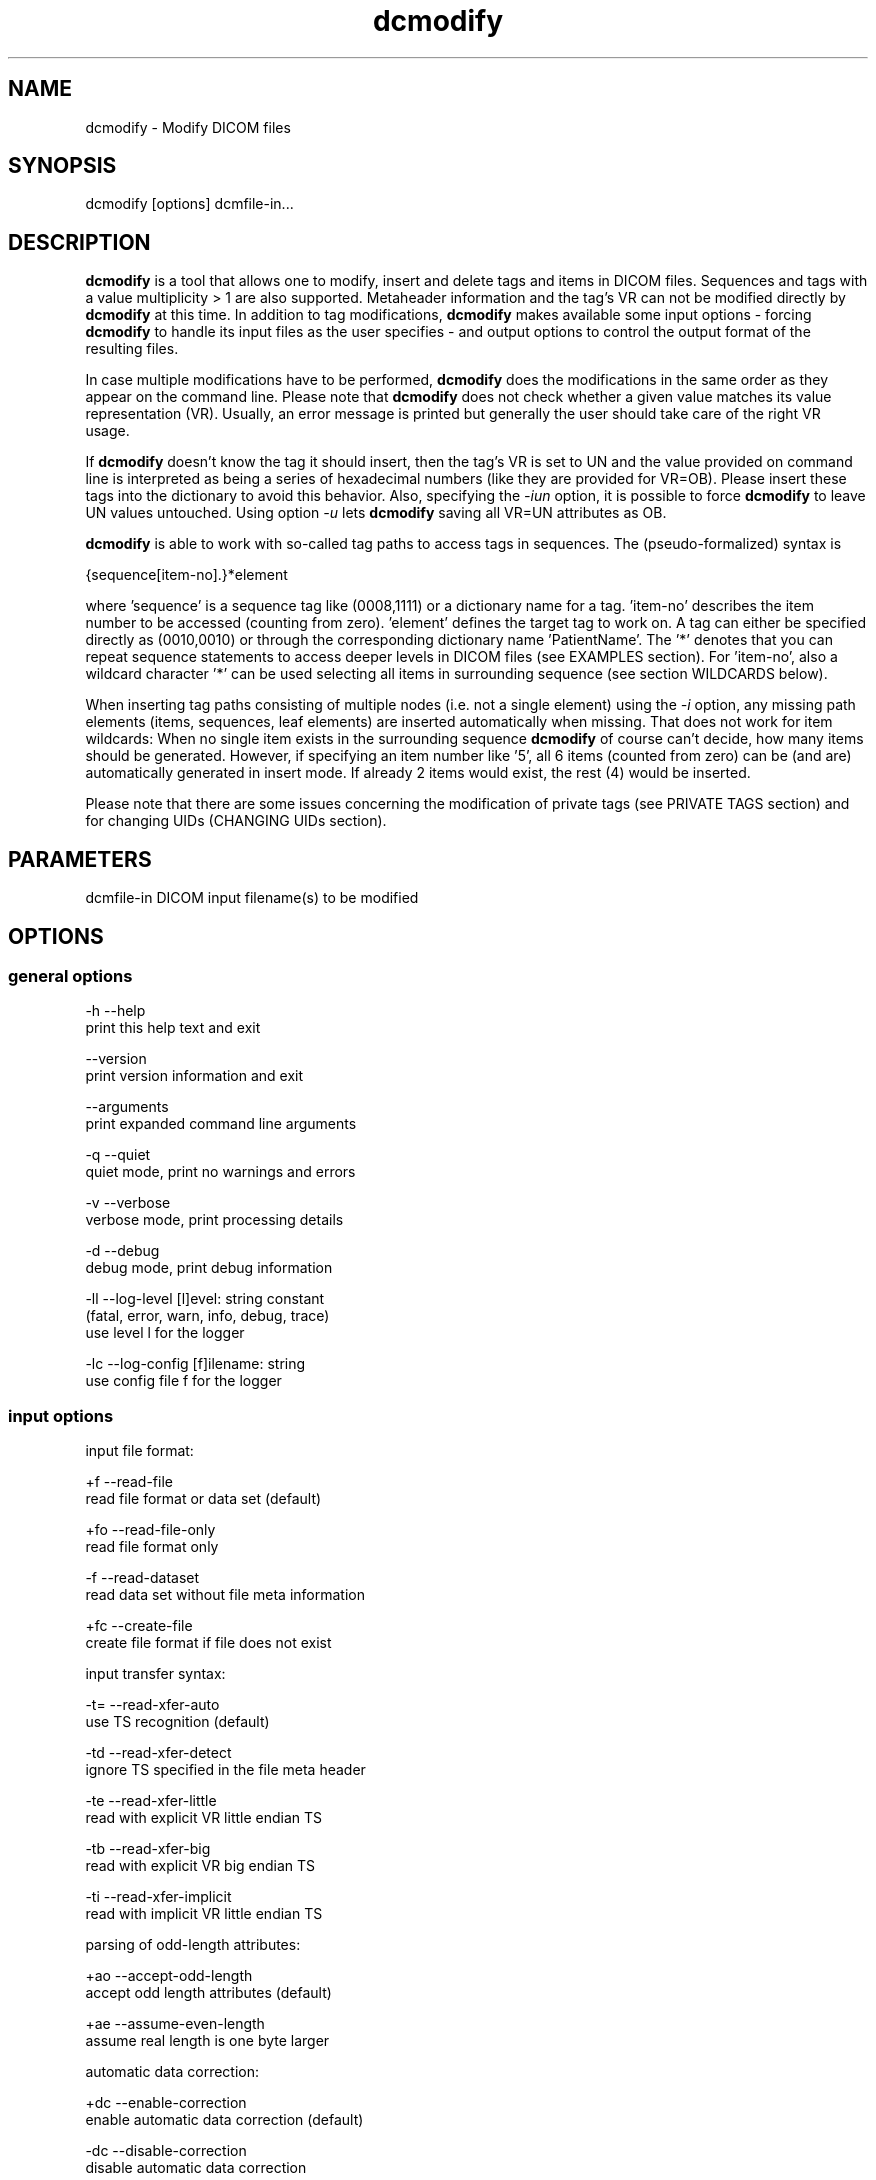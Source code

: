 .TH "dcmodify" 1 "Mon Oct 28 2019" "Version 3.6.5" "OFFIS DCMTK" \" -*- nroff -*-
.nh
.SH NAME
dcmodify \- Modify DICOM files

.SH "SYNOPSIS"
.PP
.PP
.nf
dcmodify [options] dcmfile-in...
.fi
.PP
.SH "DESCRIPTION"
.PP
\fBdcmodify\fP is a tool that allows one to modify, insert and delete tags and items in DICOM files\&. Sequences and tags with a value multiplicity > 1 are also supported\&. Metaheader information and the tag's VR can not be modified directly by \fBdcmodify\fP at this time\&. In addition to tag modifications, \fBdcmodify\fP makes available some input options - forcing \fBdcmodify\fP to handle its input files as the user specifies - and output options to control the output format of the resulting files\&.
.PP
In case multiple modifications have to be performed, \fBdcmodify\fP does the modifications in the same order as they appear on the command line\&. Please note that \fBdcmodify\fP does not check whether a given value matches its value representation (VR)\&. Usually, an error message is printed but generally the user should take care of the right VR usage\&.
.PP
If \fBdcmodify\fP doesn't know the tag it should insert, then the tag's VR is set to UN and the value provided on command line is interpreted as being a series of hexadecimal numbers (like they are provided for VR=OB)\&. Please insert these tags into the dictionary to avoid this behavior\&. Also, specifying the \fI-iun\fP option, it is possible to force \fBdcmodify\fP to leave UN values untouched\&. Using option \fI-u\fP lets \fBdcmodify\fP saving all VR=UN attributes as OB\&.
.PP
\fBdcmodify\fP is able to work with so-called tag paths to access tags in sequences\&. The (pseudo-formalized) syntax is
.PP
.PP
.nf
{sequence[item-no].}*element
.fi
.PP
.PP
where 'sequence' is a sequence tag like (0008,1111) or a dictionary name for a tag\&. 'item-no' describes the item number to be accessed (counting from zero)\&. 'element' defines the target tag to work on\&. A tag can either be specified directly as (0010,0010) or through the corresponding dictionary name 'PatientName'\&. The '*' denotes that you can repeat sequence statements to access deeper levels in DICOM files (see EXAMPLES section)\&. For 'item-no', also a wildcard character '*' can be used selecting all items in surrounding sequence (see section WILDCARDS below)\&.
.PP
When inserting tag paths consisting of multiple nodes (i\&.e\&. not a single element) using the \fI-i\fP option, any missing path elements (items, sequences, leaf elements) are inserted automatically when missing\&. That does not work for item wildcards: When no single item exists in the surrounding sequence \fBdcmodify\fP of course can't decide, how many items should be generated\&. However, if specifying an item number like '5', all 6 items (counted from zero) can be (and are) automatically generated in insert mode\&. If already 2 items would exist, the rest (4) would be inserted\&.
.PP
Please note that there are some issues concerning the modification of private tags (see PRIVATE TAGS section) and for changing UIDs (CHANGING UIDs section)\&.
.SH "PARAMETERS"
.PP
.PP
.nf
dcmfile-in  DICOM input filename(s) to be modified
.fi
.PP
.SH "OPTIONS"
.PP
.SS "general options"
.PP
.nf
  -h    --help
          print this help text and exit

        --version
          print version information and exit

        --arguments
          print expanded command line arguments

  -q    --quiet
          quiet mode, print no warnings and errors

  -v    --verbose
          verbose mode, print processing details

  -d    --debug
          debug mode, print debug information

  -ll   --log-level  [l]evel: string constant
          (fatal, error, warn, info, debug, trace)
          use level l for the logger

  -lc   --log-config  [f]ilename: string
          use config file f for the logger
.fi
.PP
.SS "input options"
.PP
.nf
input file format:

  +f    --read-file
          read file format or data set (default)

  +fo   --read-file-only
          read file format only

  -f    --read-dataset
          read data set without file meta information

  +fc   --create-file
          create file format if file does not exist

input transfer syntax:

  -t=   --read-xfer-auto
          use TS recognition (default)

  -td   --read-xfer-detect
          ignore TS specified in the file meta header

  -te   --read-xfer-little
          read with explicit VR little endian TS

  -tb   --read-xfer-big
          read with explicit VR big endian TS

  -ti   --read-xfer-implicit
          read with implicit VR little endian TS

parsing of odd-length attributes:

  +ao   --accept-odd-length
          accept odd length attributes (default)

  +ae   --assume-even-length
          assume real length is one byte larger

automatic data correction:

  +dc   --enable-correction
          enable automatic data correction (default)

  -dc   --disable-correction
          disable automatic data correction

bitstream format of deflated input:

  +bd   --bitstream-deflated
          expect deflated bitstream (default)

  +bz   --bitstream-zlib
          expect deflated zlib bitstream
.fi
.PP
.SS "processing options"
.PP
.nf
backup input files:

        --backup
          backup files before modifying (default)

  -nb   --no-backup
          don't backup files (DANGEROUS)

insert mode:

  -i    --insert  "[t]ag-path=[v]alue"
          insert (or overwrite) path at position t with value v

  -if   --insert-from-file  "[t]ag-path=[f]ilename"
          insert (or overwrite) path at position t with value from file f

  -nrc  --no-reserv-check
          do not check private reservations

modify mode:

  -m    --modify  "[t]ag-path=[v]alue"
          modify tag at position t to value v

  -mf   --modify-from-file  "[t]ag-path=[f]ilename"
          modify tag at position t to value from file f

  -ma   --modify-all  "[t]ag=[v]alue"
          modify ALL matching tags t in file to value v

erase mode:

  -e    --erase  "[t]ag-path"
          erase tag/item at position t

  -ea   --erase-all  "[t]ag"
          erase ALL matching tags t in file

  -ep   --erase-private
          erase ALL private data from file

unique identifier:

  -gst  --gen-stud-uid
          generate new Study Instance UID

  -gse  --gen-ser-uid
          generate new Series Instance UID

  -gin  --gen-inst-uid
          generate new SOP Instance UID

  -nmu  --no-meta-uid
          do not update metaheader UIDs if related
          UIDs in the dataset are modified

error handling:

  -ie   --ignore-errors
          continue with file, if modify error occurs

  -imt  --ignore-missing-tags
          treat 'tag not found' as success
          when modifying or erasing in files

  -iun  --ignore-un-values
          do not try writing any values to elements
          having a VR of UN
.fi
.PP
.SS "output options"
.PP
.nf
output file format:

  +F    --write-file
          write file format (default)

  -F    --write-dataset
          write data set without file meta information

output transfer syntax:

  +t=   --write-xfer-same
          write with same TS as input (default)

  +te   --write-xfer-little
          write with explicit VR little endian TS

  +tb   --write-xfer-big
          write with explicit VR big endian TS

  +ti   --write-xfer-implicit
          write with implicit VR little endian TS

post-1993 value representations:

  +u    --enable-new-vr
          enable support for new VRs (UN/UT) (default)

  -u    --disable-new-vr
          disable support for new VRs, convert to OB

group length encoding:

  +g=   --group-length-recalc
          recalculate group lengths if present (default)

  +g    --group-length-create
          always write with group length elements

  -g    --group-length-remove
          always write without group length elements

length encoding in sequences and items:

  +le   --length-explicit
          write with explicit lengths (default)

  -le   --length-undefined
          write with undefined lengths

data set trailing padding (not with --write-dataset):

  -p=   --padding-retain
          do not change padding (default if not --write-dataset)

  -p    --padding-off
          no padding (implicit if --write-dataset)

  +p    --padding-create  [f]ile-pad [i]tem-pad: integer
          align file on multiple of f bytes and items on
          multiple of i bytes
.fi
.PP
.SH "PRIVATE TAGS"
.PP
There are some issues you have to consider when working with private tags\&. However, the insertion or modification of a reservation tag (gggg,00xx) should always work\&.
.SS "Insertions"
If you wish to insert a private tag (not a reservation with gggg,00xx), be sure, that you've listed it in your dictionary (see \fI<docdir>/datadict\&.txt\fP for details)\&. If it's not listed, \fBdcmodify\fP will insert it with VR=UN\&. Also, for some cases insertion may even fail for some values\&.
.PP
If you've got your private tag in the dictionary, \fBdcmodify\fP acts as follows: When it finds a reservation in the tag's enclosing dataset, whose private creator matches, insertion is done with the VR found in the dictionary and the value given on command line\&. But if the private creator doesn't match or none is set, \fBdcmodify\fP will return with an error\&. If a private tag should be inserted regardless whether a reservation does not exist, the option \fI-nrc\fP can be used, forcing an insertion\&. However, the VR is set to UN then, because the tag then cannot be found in the dictionary\&.
.PP
See description above how inserting values into elements with unknown VR are handled\&.
.SS "Modifications"
If you modify a private tags value, \fBdcmodify\fP won't check its VR against the dictionary\&. So please be careful to enter only values that match the tag's VR\&.
.PP
If you wish to change a private tags value \fIand\fP VR, because you just added this tag to your dictionary, you can delete it with \fBdcmodify\fP and re-insert it\&. Then \fBdcmodify\fP uses your dictionary entry to determine the right VR (also see subsection insertions)\&.
.PP
Also, see description above how inserting values into elements with unknown VR are handled\&.
.SS "Deletions"
When you use \fBdcmodify\fP to delete a private reservation tag, please note that \fBdcmodify\fP won't touch the private tags that are under this reservation\&. The user is forced to handle the consistency between reservations and their associated private tags\&.
.PP
For the deletion of private non-reservation tags there are no special issues\&.
.SH "CHANGING UIDS"
.PP
\fBdcmodify\fP will automatically correct 'Media Storage SOP Class UID' and 'Media Storage SOP Instance UID' in the metaheader, if you make changes to the related tags in the dataset ('SOP Class UID' and 'SOP Instance UID') via insert or modify mode options\&. You can disable this behavior by using the \fI-nmu\fP option\&.
.PP
If you generate new UID's with \fI-gst\fP, \fI-gse\fP or \fI-gin\fP, this will only affect the UID you chose to generate\&. So if you use \fI-gst\fP to generate a new 'Study Instance UID', then 'Series Instance UID' and 'SOP Instance UID' will not be affected! This gives you the possibility to generate each value separately\&. Normally, you would also modify the 'underlying' UIDs\&. As a disadvantage of this flexibility, the user has to assure, that when creating 'new' DICOM files with new UIDs with \fBdcmodify\fP, other UIDs have to be updated by the user as necessary\&.
.PP
When choosing the \fI-gin\fP option, the related metaheader tag ('Media Storage SOP Instance UID') is updated automatically\&. This behavior cannot be disabled\&.
.SH "CREATING NEW FILES"
.PP
Option \fI--create-file\fP lets \fBdcmodify\fP create a file if it does not already exist on disk\&. This can be used in order to create files from scratch by performing consecutive insertions with options like \fI--insert\fP\&. This might especially become handy when creating query files for tools like \fBfindscu\fP or \fBmovescu\fP\&. In case no specific output transfer syntax is defined, \fBdcmodify\fP chooses Little Endian Explicit Uncompressed for output\&. Files that are newly created are always written as DICOM file format, i\&.e\&. option \fI--write-dataset\fP is not permitted together with \fI--create\fP\&. This way, at least the metaheader is written and no file with zero byte length is created in a case where no insertions are performed in the \fBdcmodify\fP call\&.
.SH "ELEMENT VALUES FROM FILE"
.PP
In order to read the element value from a file instead of specifying it on the command line, option \fI-mf\fP and \fI-if\fP can be used\&. Please note that for OW elements, the data is expected to be little endian ordered and will be swapped if necessary\&. The file size should always be an even number of bytes, i\&.e\&. no automatic padding is performed\&.
.SH "WILDCARDS"
.PP
\fBdcmodify\fP also permits the usage of a wildcard character '*' for item numbers in path expressions, e\&.g\&. 'ContentSequence[*]\&.CodeValue' selects all 'Code
Value' attributes in all items of the ContentSequence\&. Using a wildcard is possible for all basic operations, i\&.e\&. modifying \fI-m\fP, inserting \fI-i\fP and \fI-e\fP options which makes it, together with the automatic creation of intermediate path nodes a powerful tool for construction and processing complex datasets\&.
.PP
The options \fI-ma\fP and \fI-ea\fP for modifying or deleting all occurrences of a DICOM element based on its tag do not accept any wildcards but only work on single elements (i\&.e\&. a single dictionary name or tag key)\&.
.SH "EXAMPLES"
.PP
.PP
.nf
-i   --insert:
       dcmodify -i "(0010,0010)=A Name" file.dcm
       Inserts the PatientName tag into 'file.dcm' at 1st level.
       If tag already exists, -i will overwrite it!  If you want to
       insert an element with value multiplicity > 1 (e.g. 4) you
       can do this with: dcmodify -i "(0018,1310)=1\\2\\3\\4"

       dcmodify -i "(0008,1111)[0].PatientName=Another Name" *.dcm
       Inserts PatientName tag into the first item of sequence
       (0008,1111).  Note that the use of wildcards for files is
       possible.  You can specify longer tag paths, too (e.g.
       "(0008,1111)[0].(0008,1111)[1].(0010,0010)=A Third One").
       If any part of the path, e.g. the sequence or the item "0"
       does not exist, it is automatically inserted by dcmodify.

       dcmodify -i "(0008,1111)[*].PatientName=Another Name" *.dcm
       Inserts PatientName tag into _every_ item of sequence
       (0008,1111).  Note that the use of wildcards for files is
       possible.  You can specify longer tag paths, too (e.g.
       "(0008,1111)[*].(0008,1111)[*].(0010,0010)=A Third One").

-if  --insert-from-file:
       dcmodify -if "PixelData=pixel.raw" file.dcm
       Inserts the content of file 'pixel.raw' into the PixelData element
       of 'file.dcm'.  The contents of the file will be read as is.
       OW data is expected to be little endian ordered and will be
       swapped if necessary.  No checks will be made to ensure that the
       amount of data is reasonable in terms of other attributes such as
       Rows or Columns.

-m   --modify:
       dcmodify -m "(0010,0010)=A Name" file.dcm
       Changes tag (0010,0010) on 1st level to "A Name".

       This option also permits longer tag paths as demonstrated
       above for -i. If the leaf element or any intermediate
       part of the path does not exist, it is not inserted as it
       would be if using the '-i' option.

       dcmodify -m "(0010,0010)=A Name" -imt file.dcm
       Changes tag (0010,0010) on 1st level to "A Name". Due to the
       given option '-imt', success is returned instead of "tag not found",
       if the element/item (or any intermediate node in a longer path) does
       not exist.

       Note that for the '-m' option the last node in the path must be
       a leaf element, i.e. not a sequence or an item.

-mf  --modify-from-file:
       dcmodify -mf "PixelData=pixel.raw" file.dcm
       Does the same as -if in case there was already a PixelData element
       in 'file.dcm'.  Otherwise nothing is changed.

-ma  --modify-all:
       dcmodify -ma "(0010,0010)=New Name" file.dcm
       Does the same as -m but works on all matching tags found in
       'file.dcm'.  Therefore, it searches the whole dataset including
       sequences for tag (0010,0010) and changes them to "New Name"

-e   --erase:
       dcmodify -e "(0010,0010)" *.dcm
       Erases tag (0010,0010) in all *.dcm files at 1st level.

       This option also allows longer tag paths as demonstrated
       above for -i.

       dcmodify -e "(0010,0010)" -imt *.dcm
       Erases tag (0010,0010) in all *.dcm files at 1st level. Due to the
       given option '-imt', success is returned instead of "tag not found",
       if the element/item (or any intermediate node in a longer path) does
       not exist.

-ea  --erase-all:
       dcmodify -ea "(0010,0010)" *.dcm
       Same as -e, but also searches in sequences and items.

-ep  --erase-private:
       dcmodify -ep *.dcm
       Deletes all private tags (i.e. tags having an odd group number) from
       all files matching *.dcm in the current directory.

-gst --gen-stud-uid:
       dcmodify -gst file.dcm
       This generates a new value for the StudyInstanceUID
       (0020,000d).  Other UIDs are not modified!

-gse --gen-ser-uid:
       dcmodify -gse file.dcm
       This generates a new value for the SeriesInstanceUID
       (0020,000e).  Other UIDs are not modified!

-gin --gen-inst-uid:
       dcmodify -gin file.dcm
       This command generates a new value for the SOPInstanceUID
       (0008,0018).  The corresponding MediaStorageSOPInstanceUID
       (0002,0003) is adjusted to the new value automatically.
       Please note that it's not possible to avoid this metaheader
       update via the -nmu option.

-nmu --no-meta-uid:
       dcmodify -m "SOPInstanceUID=[UID]" -nmu *.dcm
       This will modify the SOPInstanceUID to the given [UID],
       but -nmu avoids, that dcmodify adjusts the
       MediaStorageSOPInstanceUID in the metaheader, too..fi
.PP
.SH "ERROR HANDLING"
.PP
\fBdcmodify\fP tries executing each modify operation given on command line: If one returns an error, the others are being performed anyway\&. However in case of any error, the modified file is not saved, unless the \fI--ignore-errors\fP option is specified\&. If that option is selected, \fBdcmodify\fP also continues modifying further files specified on command line; otherwise \fBdcmodify\fP exits after the first file that had modification errors\&.
.PP
If the \fI--ignore-missing-tags\fP option is enabled, any modify or erase operations (i\&.e\&. not \fI--insert\fP) that fails because of a non-existing tag is treated as being successful\&. That does make sense if someone wants to be sure that specific tags are not present in the file or that - if they exist - that they are set to a specific value\&.
.SH "LOGGING"
.PP
The level of logging output of the various command line tools and underlying libraries can be specified by the user\&. By default, only errors and warnings are written to the standard error stream\&. Using option \fI--verbose\fP also informational messages like processing details are reported\&. Option \fI--debug\fP can be used to get more details on the internal activity, e\&.g\&. for debugging purposes\&. Other logging levels can be selected using option \fI--log-level\fP\&. In \fI--quiet\fP mode only fatal errors are reported\&. In such very severe error events, the application will usually terminate\&. For more details on the different logging levels, see documentation of module 'oflog'\&.
.PP
In case the logging output should be written to file (optionally with logfile rotation), to syslog (Unix) or the event log (Windows) option \fI--log-config\fP can be used\&. This configuration file also allows for directing only certain messages to a particular output stream and for filtering certain messages based on the module or application where they are generated\&. An example configuration file is provided in \fI<etcdir>/logger\&.cfg\fP\&.
.SH "COMMAND LINE"
.PP
All command line tools use the following notation for parameters: square brackets enclose optional values (0-1), three trailing dots indicate that multiple values are allowed (1-n), a combination of both means 0 to n values\&.
.PP
Command line options are distinguished from parameters by a leading '+' or '-' sign, respectively\&. Usually, order and position of command line options are arbitrary (i\&.e\&. they can appear anywhere)\&. However, if options are mutually exclusive the rightmost appearance is used\&. This behavior conforms to the standard evaluation rules of common Unix shells\&.
.PP
In addition, one or more command files can be specified using an '@' sign as a prefix to the filename (e\&.g\&. \fI@command\&.txt\fP)\&. Such a command argument is replaced by the content of the corresponding text file (multiple whitespaces are treated as a single separator unless they appear between two quotation marks) prior to any further evaluation\&. Please note that a command file cannot contain another command file\&. This simple but effective approach allows one to summarize common combinations of options/parameters and avoids longish and confusing command lines (an example is provided in file \fI<datadir>/dumppat\&.txt\fP)\&.
.SH "ENVIRONMENT"
.PP
The \fBdcmodify\fP utility will attempt to load DICOM data dictionaries specified in the \fIDCMDICTPATH\fP environment variable\&. By default, i\&.e\&. if the \fIDCMDICTPATH\fP environment variable is not set, the file \fI<datadir>/dicom\&.dic\fP will be loaded unless the dictionary is built into the application (default for Windows)\&.
.PP
The default behavior should be preferred and the \fIDCMDICTPATH\fP environment variable only used when alternative data dictionaries are required\&. The \fIDCMDICTPATH\fP environment variable has the same format as the Unix shell \fIPATH\fP variable in that a colon (':') separates entries\&. On Windows systems, a semicolon (';') is used as a separator\&. The data dictionary code will attempt to load each file specified in the \fIDCMDICTPATH\fP environment variable\&. It is an error if no data dictionary can be loaded\&.
.SH "COPYRIGHT"
.PP
Copyright (C) 2003-2014 by OFFIS e\&.V\&., Escherweg 2, 26121 Oldenburg, Germany\&.
